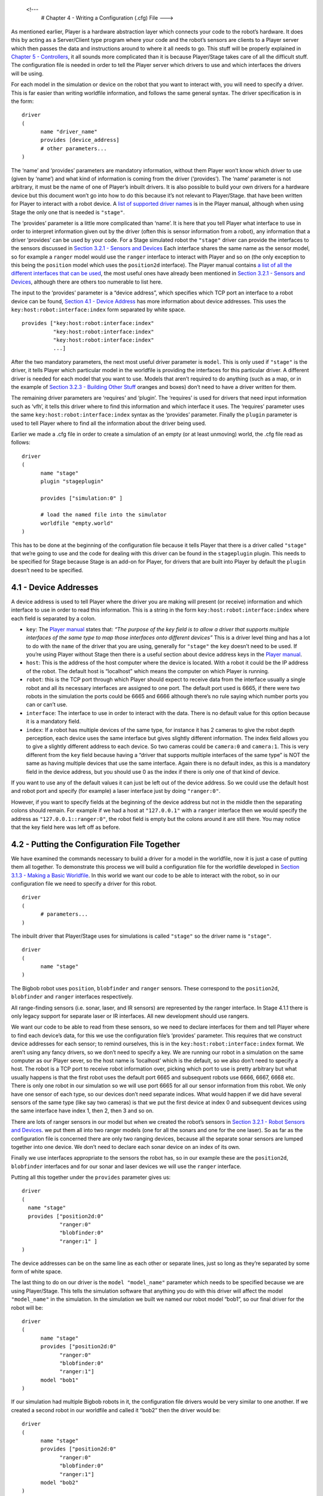 .. _Chapter 4 - Writing a Configuration (.cfg) File:

 <!---
   # Chapter 4 - Writing a Configuration (.cfg) File
   --->

As mentioned earlier, Player is a hardware abstraction layer which
connects your code to the robot’s hardware. It does this by acting as a
Server/Client type program where your code and the robot’s sensors are
clients to a Player server which then passes the data and instructions
around to where it all needs to go. This stuff will be properly
explained in `Chapter 5 - Controllers <CONTROLLERS.md>`__, it all sounds
more complicated than it is because Player/Stage takes care of all the
difficult stuff. The configuration file is needed in order to tell the
Player server which drivers to use and which interfaces the drivers will
be using.

For each model in the simulation or device on the robot that you want to
interact with, you will need to specify a driver. This is far easier
than writing worldfile information, and follows the same general syntax.
The driver specification is in the form:

::

   driver
   (
         name "driver_name"
         provides [device_address]
         # other parameters... 
   )

The ‘name’ and ‘provides’ parameters are mandatory information, without
them Player won’t know which driver to use (given by ‘name’) and what
kind of information is coming from the driver (‘provides’). The ‘name’
parameter is not arbitrary, it must be the name of one of Player’s
inbuilt drivers. It is also possible to build your own drivers for a
hardware device but this document won’t go into how to do this because
it’s not relevant to Player/Stage. that have been written for Player to
interact with a robot device. A `list of supported driver
names <http://playerstage.sourceforge.net/doc/Player-3.0.2/player/group__drivers.html>`__
is in the Player manual, although when using Stage the only one that is
needed is ``"stage"``.

The ‘provides’ parameter is a little more complicated than ‘name’. It is
here that you tell Player what interface to use in order to interpret
information given out by the driver (often this is sensor information
from a robot), any information that a driver ‘provides’ can be used by
your code. For a Stage simulated robot the ``"stage"`` driver can
provide the interfaces to the sensors discussed in `Section 3.2.1 -
Sensors and Devices <WORLDFILES.md#321-sensors-and-devices>`__ Each
interface shares the same name as the sensor model, so for example a
``ranger`` model would use the ``ranger`` interface to interact with
Player and so on (the only exception to this being the ``position``
model which uses the ``position2d`` interface). The Player manual
contains `a list of all the different interfaces that can be
used <http://playerstage.sourceforge.net/doc/Player-3.0.2/player/group__interfaces.html>`__,
the most useful ones have already been mentioned in `Section 3.2.1 -
Sensors and Devices <WORLDFILES.md#321-sensors-and-devices>`__, although
there are others too numerable to list here.

The input to the ‘provides’ parameter is a “device address”, which
specifies which TCP port an interface to a robot device can be found,
`Section 4.1 - Device Address <#41-device-addresses>`__ has more
information about device addresses. This uses the
``key:host:robot:interface:index`` form separated by white space.

::

   provides ["key:host:robot:interface:index" 
             "key:host:robot:interface:index"
             "key:host:robot:interface:index"
             ...]

After the two mandatory parameters, the next most useful driver
parameter is ``model``. This is only used if ``"stage"`` is the driver,
it tells Player which particular model in the worldfile is providing the
interfaces for this particular driver. A different driver is needed for
each model that you want to use. Models that aren’t required to do
anything (such as a map, or in the example of `Section 3.2.3 - Building
Other Stuff <WORLDFILES.md#323-building-other-stuff>`__ oranges and
boxes) don’t need to have a driver written for them.

The remaining driver parameters are ‘requires’ and ‘plugin’. The
‘requires’ is used for drivers that need input information such as
‘vfh’, it tells this driver where to find this information and which
interface it uses. The ‘requires’ parameter uses the same
``key:host:robot:interface:index`` syntax as the ‘provides’ parameter.
Finally the ``plugin`` parameter is used to tell Player where to find
all the information about the driver being used.

Earlier we made a .cfg file in order to create a simulation of an empty
(or at least unmoving) world, the .cfg file read as follows:

::

   driver
   (       
         name "stage"
         plugin "stageplugin"

         provides ["simulation:0" ]

         # load the named file into the simulator
         worldfile "empty.world"   
   )

This has to be done at the beginning of the configuration file because
it tells Player that there is a driver called ``"stage"`` that we’re
going to use and the code for dealing with this driver can be found in
the ``stageplugin`` plugin. This needs to be specified for Stage because
Stage is an add-on for Player, for drivers that are built into Player by
default the ``plugin`` doesn’t need to be specified.

4.1 - Device Addresses
======================

A device address is used to tell Player where the driver you are making
will present (or receive) information and which interface to use in
order to read this information. This is a string in the form
``key:host:robot:interface:index`` where each field is separated by a
colon.

-  ``key``: The `Player
   manual <http://playerstage.sourceforge.net/doc/Player-3.0.2/player/group__tutorial__config.html#device_addresses>`__
   states that: *“The purpose of the key field is to allow a driver that
   supports multiple interfaces of the same type to map those interfaces
   onto different devices”*
   This is a driver level thing and has a lot to do with the ``name`` of
   the driver that you are using, generally for ``"stage"`` the ``key``
   doesn’t need to be used. If you’re using Player without Stage then
   there is a useful section about device address keys in the `Player
   manual <http://playerstage.sourceforge.net/doc/Player-3.0.2/player/group__tutorial__config.html#device_key>`__.
-  ``host``: This is the address of the host computer where the device
   is located. With a robot it could be the IP address of the robot. The
   default host is “localhost” which means the computer on which Player
   is running.
-  ``robot``: this is the TCP port through which Player should expect to
   receive data from the interface usually a single robot and all its
   necessary interfaces are assigned to one port. The default port used
   is 6665, if there were two robots in the simulation the ports could
   be 6665 and 6666 although there’s no rule saying which number ports
   you can or can’t use.
-  ``interface``: The interface to use in order to interact with the
   data. There is no default value for this option because it is a
   mandatory field.
-  ``index``: If a robot has multiple devices of the same type, for
   instance it has 2 cameras to give the robot depth perception, each
   device uses the same interface but gives slightly different
   information. The index field allows you to give a slightly different
   address to each device. So two cameras could be ``camera:0`` and
   ``camera:1``. This is very different from the ``key`` field because
   having a “driver that supports multiple interfaces of the same type”
   is NOT the same as having multiple devices that use the same
   interface. Again there is no default index, as this is a mandatory
   field in the device address, but you should use 0 as the index if
   there is only one of that kind of device.

If you want to use any of the default values it can just be left out of
the device address. So we could use the default host and robot port and
specify (for example) a laser interface just by doing ``"ranger:0"``.

However, if you want to specify fields at the beginning of the device
address but not in the middle then the separating colons should remain.
For example if we had a host at ``"127.0.0.1"`` with a ``ranger``
interface then we would specify the address as
``"127.0.0.1::ranger:0"``, the robot field is empty but the colons
around it are still there. You may notice that the key field here was
left off as before.

4.2 - Putting the Configuration File Together
=============================================

We have examined the commands necessary to build a driver for a model in
the worldfile, now it is just a case of putting them all together. To
demonstrate this process we will build a configuration file for the
worldfile developed in `Section 3.1.3 - Making a Basic
Worldfile <WORLDFILES.md#311-making-a-basic-worldfile>`__. In this world
we want our code to be able to interact with the robot, so in our
configuration file we need to specify a driver for this robot.

::

   driver
   (
         # parameters... 
   )

The inbuilt driver that Player/Stage uses for simulations is called
``"stage"`` so the driver name is ``"stage"``.

::

   driver
   (
         name "stage"
   )

The Bigbob robot uses ``position``, ``blobfinder`` and ``ranger``
sensors. These correspond to the ``position2d``, ``blobfinder`` and
``ranger`` interfaces respectively.

All range-finding sensors (i.e. sonar, laser, and IR sensors) are
represented by the ranger interface. In Stage 4.1.1 there is only legacy
support for separate laser or IR interfaces. All new development should
use rangers.

We want our code to be able to read from these sensors, so we need to
declare interfaces for them and tell Player where to find each device’s
data, for this we use the configuration file’s ‘provides’ parameter.
This requires that we construct device addresses for each sensor; to
remind ourselves, this is in the ``key:host:robot:interface:index``
format. We aren’t using any fancy drivers, so we don’t need to specify a
key. We are running our robot in a simulation on the same computer as
our Player sever, so the host name is ‘localhost’ which is the default,
so we also don’t need to specify a host. The robot is a TCP port to
receive robot information over, picking which port to use is pretty
arbitrary but what usually happens is that the first robot uses the
default port 6665 and subsequent robots use 6666, 6667, 6668 etc. There
is only one robot in our simulation so we will use port 6665 for all our
sensor information from this robot. We only have one sensor of each
type, so our devices don’t need separate indices. What would happen if
we did have several sensors of the same type (like say two cameras) is
that we put the first device at index 0 and subsequent devices using the
same interface have index 1, then 2, then 3 and so on.

There are lots of ranger sensors in our model but when we created the
robot’s sensors in `Section 3.2.1 - Robot Sensors and
Devices <#321-sensors-and-devices>`__. we put them all into two ranger
models (one for all the sonars and one for the one laser). So as far as
the configuration file is concerned there are only two ranging devices,
because all the separate sonar sensors are lumped together into one
device. We don’t need to declare each sonar device on an index of its
own.

Finally we use interfaces appropriate to the sensors the robot has, so
in our example these are the ``position2d``, ``blobfinder`` interfaces
and for our sonar and laser devices we will use the ``ranger``
interface.

Putting all this together under the ``provides`` parameter gives us:

::

   driver
   (
     name "stage"
     provides ["position2d:0" 
               "ranger:0" 
               "blobfinder:0" 
               "ranger:1" ]
   )

The device addresses can be on the same line as each other or separate
lines, just so long as they’re separated by some form of white space.

The last thing to do on our driver is the ``model "model_name"``
parameter which needs to be specified because we are using Player/Stage.
This tells the simulation software that anything you do with this driver
will affect the model ``"model_name"`` in the simulation. In the
simulation we built we named our robot model “bob1”, so our final driver
for the robot will be:

::

   driver
   (
         name "stage"
         provides ["position2d:0" 
               "ranger:0" 
               "blobfinder:0" 
               "ranger:1"]
         model "bob1" 
   )

If our simulation had multiple Bigbob robots in it, the configuration
file drivers would be very similar to one another. If we created a
second robot in our worldfile and called it “bob2” then the driver would
be:

::

   driver
   ( 
         name "stage" 
         provides ["position2d:0" 
               "ranger:0" 
               "blobfinder:0" 
               "ranger:1"]
         model "bob2" 
   )

Notice that the port number and model name are the only differences
because the robots have all the same sensors.

A driver of this kind can be built for any model that is in the
worldfile, not just the robots. For instance a map driver can be made
which uses the ``map`` interface and will allow you to get size, origin
and occupancy data about the map. The only requirement is that if you
want to do something to the model with your code then you need to build
a driver for it in the configuration file. Finally when we put the bit
which declares the ``stage`` driver (this part is compulsory for any
simulation configuration file) together with our drivers for the robot
we end up with our final configuration file:

::

   driver
   (       
         name "stage"
         plugin "stageplugin"

         provides ["simulation:0" ]

         # load the named file into the simulator
         worldfile "worldfile_name.world"
   )      

   driver
   (
         name "stage"
         provides ["position2d:0" 
               "ranger:0" 
               "blobfinder:0" 
               "ranger:1"]
         model "bob1" 
   )

4.3 - TRY IT OUT (driving a robot)
----------------------------------

.. code:: tiobox

   > cd <source_code>/Ch4
   > player bigbob8.cfg &
   > playerv --position2d:0 &
   > playerv -p 6666 -position2d:0 &

To drive the robots around, you select Devices/Position2d/Subscribe,
then select Devices/Position2d/Command in a playerv window, then drag
the red bulls-eye around.

.. figure:: http://nojsstats.appspot.com/UA-66082425-1/player-stage-manual.readthedocs.org
   :alt: img

   img
